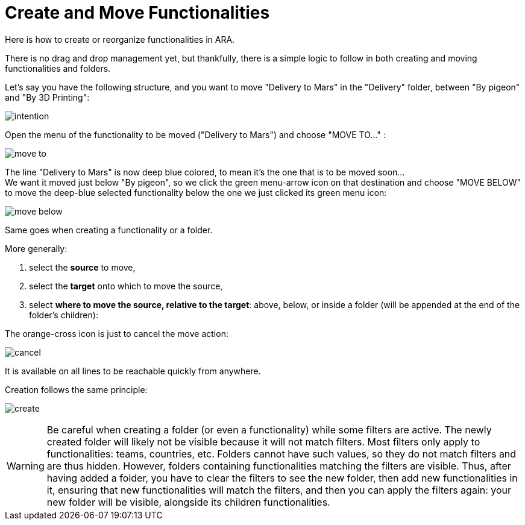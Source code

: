 = Create and Move Functionalities

Here is how to create or reorganize functionalities in ARA.

There is no drag and drop management yet, but thankfully, there is a simple logic to follow in both creating and moving
functionalities and folders.

Let's say you have the following structure, and you want to move "Delivery to Mars" in the "Delivery" folder, between
"By pigeon" and "By 3D Printing":

image:intention.png[]

Open the menu of the functionality to be moved ("Delivery to Mars") and choose "MOVE TO..." :

image:move-to.png[]

The line "Delivery to Mars" is now deep blue colored, to mean it's the one that is to be moved soon... +
We want it moved just below "By pigeon", so we click the green menu-arrow icon on that destination and choose
"MOVE BELOW" to move the deep-blue selected functionality below the one we just clicked its green menu icon:

image:move-below.png[]

Same goes when creating a functionality or a folder.

More generally:

1. select the *source* to move,
2. select the *target* onto which to move the source,
3. select *where to move the source, relative to the target*: above, below, or inside a folder
   (will be appended at the end of the folder's children):

The orange-cross icon is just to cancel the move action:

image:cancel.png[]

It is available on all lines to be reachable quickly from anywhere.

Creation follows the same principle:

image:create.png[]

WARNING: Be careful when creating a folder (or even a functionality) while some filters are active.
         The newly created folder will likely not be visible because it will not match filters.
         Most filters only apply to functionalities: teams, countries, etc.
         Folders cannot have such values, so they do not match filters and are thus hidden.
         However, folders containing functionalities matching the filters are visible.
         Thus, after having added a folder, you have to clear the filters to see the new folder,
         then add new functionalities in it, ensuring that new functionalities will match the filters,
         and then you can apply the filters again: your new folder will be visible, alongside its children
         functionalities.
